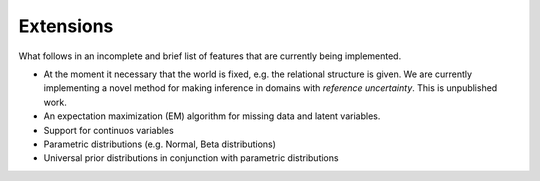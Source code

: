 .. |probrem| replace:: **P**\ rob\ **R**\ e\ **M**  

.. _extensions:

Extensions
================

What follows in an incomplete and brief list of features that are currently being implemented. 

* At the moment it necessary that the world is fixed, e.g. the relational structure is given. We are currently implementing a novel method for making inference in domains with `reference uncertainty`. This is unpublished work.

* An expectation maximization (EM) algorithm for missing data and latent variables.

* Support for continuos variables

* Parametric distributions (e.g. Normal, Beta distributions)

* Universal prior distributions in conjunction with parametric distributions


